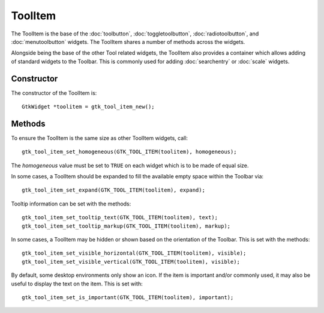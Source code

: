 ToolItem
========
The ToolItem is the base of the :doc:`toolbutton`, :doc:`toggletoolbutton`, :doc:`radiotoolbutton`, and :doc:`menutoolbutton` widgets. The ToolItem shares a number of methods across the widgets.

Alongside being the base of the other Tool related widgets, the ToolItem also provides a container which allows adding of standard widgets to the Toolbar. This is commonly used for adding :doc:`searchentry` or :doc:`scale` widgets.

===========
Constructor
===========
The constructor of the ToolItem is::

  GtkWidget *toolitem = gtk_tool_item_new();

=======
Methods
=======
To ensure the ToolItem is the same size as other ToolItem widgets, call::

  gtk_tool_item_set_homogeneous(GTK_TOOL_ITEM(toolitem), homogeneous);

The *homogeneous* value must be set to ``TRUE`` on each widget which is to be made of equal size.

In some cases, a ToolItem should be expanded to fill the available empty space within the Toolbar via::

  gtk_tool_item_set_expand(GTK_TOOL_ITEM(toolitem), expand);

Tooltip information can be set with the methods::

  gtk_tool_item_set_tooltip_text(GTK_TOOL_ITEM(toolitem), text);
  gtk_tool_item_set_tooltip_markup(GTK_TOOL_ITEM(toolitem), markup);

In some cases, a ToolItem may be hidden or shown based on the orientation of the Toolbar. This is set with the methods::

  gtk_tool_item_set_visible_horizontal(GTK_TOOL_ITEM(toolitem), visible);
  gtk_tool_item_set_visible_vertical(GTK_TOOL_ITEM(toolitem), visible);

By default, some desktop environments only show an icon. If the item is important and/or commonly used, it may also be useful to display the text on the item. This is set with::

  gtk_tool_item_set_is_important(GTK_TOOL_ITEM(toolitem), important);
